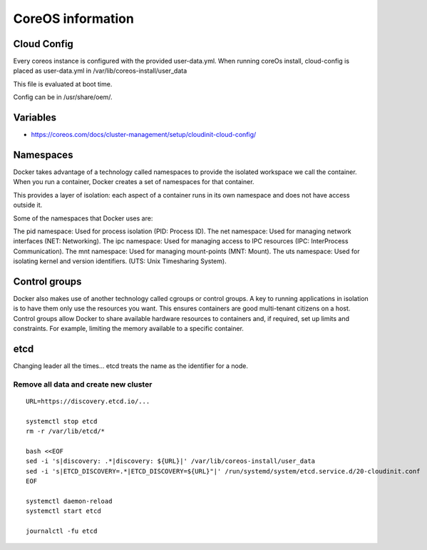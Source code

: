 ******************
CoreOS information
******************

Cloud Config
============
Every coreos instance is configured with the provided user-data.yml. When running coreOs install, cloud-config is placed as user-data.yml in /var/lib/coreos-install/user_data

This file is evaluated at boot time.

Config can be in /usr/share/oem/.


Variables
=========
* https://coreos.com/docs/cluster-management/setup/cloudinit-cloud-config/


Namespaces
==========
Docker takes advantage of a technology called namespaces to provide the isolated workspace we call the container. When you run a container, Docker creates a set of namespaces for that container.

This provides a layer of isolation: each aspect of a container runs in its own namespace and does not have access outside it.

Some of the namespaces that Docker uses are:

The pid namespace: Used for process isolation (PID: Process ID).
The net namespace: Used for managing network interfaces (NET: Networking).
The ipc namespace: Used for managing access to IPC resources (IPC: InterProcess Communication).
The mnt namespace: Used for managing mount-points (MNT: Mount).
The uts namespace: Used for isolating kernel and version identifiers. (UTS: Unix Timesharing System).


Control groups
==============
Docker also makes use of another technology called cgroups or control groups. A key to running applications in isolation is to have them only use the resources you want. This ensures containers are good multi-tenant citizens on a host. Control groups allow Docker to share available hardware resources to containers and, if required, set up limits and constraints. For example, limiting the memory available to a specific container.


etcd
====

Changing leader all the times...
etcd treats the name as the identifier for a node.


Remove all data and create new cluster
--------------------------------------

::

	URL=https://discovery.etcd.io/...

	systemctl stop etcd
	rm -r /var/lib/etcd/*

	bash <<EOF
	sed -i 's|discovery: .*|discovery: ${URL}|' /var/lib/coreos-install/user_data
	sed -i 's|ETCD_DISCOVERY=.*|ETCD_DISCOVERY=${URL}"|' /run/systemd/system/etcd.service.d/20-cloudinit.conf
	EOF

	systemctl daemon-reload
	systemctl start etcd

	journalctl -fu etcd
